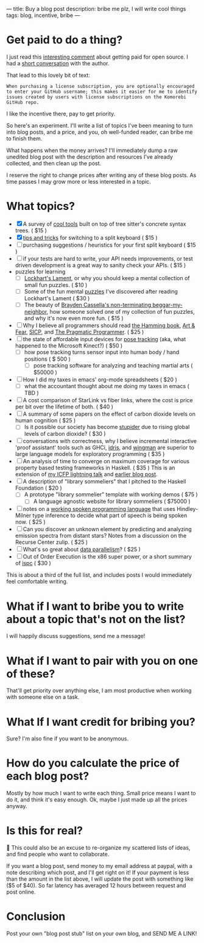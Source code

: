 ---
title: Buy a blog post
description: bribe me plz, I will write cool things
tags: blog, incentive, bribe
---
#+AUTHOR: Shae Erisson
#+DATE: 2025-05-29
* Get paid to do a thing?
I just read this [[https://lobste.rs/s/vdzcfg/two_types_open_source#c_wuhgld][interesting comment]] about getting paid for open source.
I had a [[https://hachyderm.io/@LGUG2Z/114586871580310822][short conversation]] with the author.

That lead to this lovely bit of text:

#+begin_src fundamental
  When purchasing a license subscription, you are optionally encouraged
  to enter your GitHub username; this makes it easier for me to identify
  issues created by users with license subscriptions on the Komorebi
  GitHub repo.
#+end_src

I like the incentive there, pay to get priority.

So here's an experiment. I'll write a list of topics I've been meaning to turn into blog posts, and a price, and you, oh well-funded reader, can bribe me to finish them.

What happens when the money arrives? I'll immediately dump a raw unedited blog post with the description and resources I've already collected, and then clean up the post.

I reserve the right to change prices after writing any of these blog posts. As time passes I may grow more or less interested in a topic.
* What topics?
- [X] A survey of [[https://www.scannedinavian.com/tools-built-on-tree-sitters-concrete-syntax-trees.html][cool tools]] built on top of tree sitter's concrete syntax trees. ( $15 )
- [X] [[https://www.scannedinavian.com/split-keyboard-tips.html][tips and tricks]] for switching to a split keyboard ( $15 )
- [ ] purchasing suggestions / heuristics for your first split keyboard ( $15 )
- [ ] if your tests are hard to write, your API needs improvements, or test driven development is a great way to sanity check your APIs. ( $15 )
- puzzles for learning
  - [ ] [[https://en.wikipedia.org/wiki/A_Mathematician's_Lament][Lockhart's Lament]], or why you should keep a mental collection of small fun puzzles. ( $10 )
  - [ ] Some of the fun mental [[https://github.com/shapr/ako-diagrams][puzzles]] I've discovered after reading Lockhart's Lament ( $30 )
  - [ ] The beauty of [[https://arxiv.org/abs/2403.13855][Brayden Cassella's non-terminating beggar-my-neighbor]], how someone solved one of my collection of fun puzzles, and why it's now even more fun. ( $15 )
- [ ] Why I believe all programmers should read [[https://press.stripe.com/the-art-of-doing-science-and-engineering][the Hamming book]], [[https://openlibrary.org/books/OL38791133M/Art_and_Fear][Art & Fear]], [[https://en.wikipedia.org/wiki/Structure_and_Interpretation_of_Computer_Programs][SICP]], and [[https://pragprog.com/titles/tpp20/the-pragmatic-programmer-20th-anniversary-edition/][The Pragmatic Programmer]]. ( $25 )
- [ ] the state of affordable input devices for [[https://en.wikipedia.org/wiki/Pose_tracking][pose tracking]] (aka, what happened to the Microsoft Kinect?) ( $50 )
  - [ ] how pose tracking turns sensor input into human body / hand positions ( $ 500 )
    - [ ] pose tracking software for analyzing and teaching martial arts ( $50000 )
- [ ] How I did my taxes in emacs' org-mode spreadsheets ( $20 )
  - [ ] what the accountant thought about me doing my taxes in emacs ( TBD )
- [ ] A cost comparison of StarLink vs fiber links, where the cost is price per bit over the lifetime of both. ( $40 )
- [ ] A summary of some papers on the effect of carbon dioxide levels on human cognition ( $25 )
  - [ ] Is it possible our society has become [[https://pmc.ncbi.nlm.nih.gov/articles/PMC7229519/][stupider]] due to rising global levels of carbon dioxide? ( $30 )
- [ ] conversations with correctness, why I believe incremental interactive 'proof assistant' tools such as GHCi, [[https://docs.idris-lang.org/en/latest/elaboratorReflection/elaborator-reflection.html][idris]], and [[https://github.com/shapr/hlsexamples/blob/main/src/Examples.hs#L117][wingman]] are superior to large language models for exploratory programming ( $35 )
- [ ] An analysis of time to converge on maximum coverage for various property based testing frameworks in Haskell. ( $35 )
  This is an extension of [[https://www.youtube.com/watch?v=JB7vl9KXqpw][my ICFP lightning talk]] and [[https://www.scannedinavian.com/run-property-tests-until-coverage-stops-increasing.html][earlier blog post]].
- [ ] A description of "library sommeliers" that I pitched to the Haskell Foundation ( $20 )
  - [ ] A prototype "library sommelier" template with working demos ( $75 )
    - [ ] A language agnostic website for library sommeliers ( $75000 )
- [ ] notes on a [[https://github.com/yetamrra/spc-compiler][working spoken programming language]] that uses Hindley-Milner type inference to decide what part of speech is being spoken now. ( $25 )
- [ ] Can you discover an unknown element by predicting and analyzing emission spectra from distant stars? Notes from a discussion on the Recurse Center zulip. ( $25 )
- [ ] What's so great about [[https://en.wikipedia.org/wiki/Data_parallelism][data parallelism]]? ( $25 )
- [ ] Out of Order Execution is the x86 super power, or a short summary of [[https://pharr.org/matt/blog/2018/04/18/ispc-origins][ispc]] ( $30 )

This is about a third of the full list, and includes posts I would immediately feel comfortable writing.
* What if I want to bribe you to write about a topic that's not on the list?
I will happily discuss suggestions, send me a message!
* What if I want to pair with you on one of these?
That'll get priority over anything else, I am most productive when working with someone else on a task.
* What If I want credit for bribing you?
Sure? I'm also fine if you want to be anonymous.
* How do you calculate the price of each blog post?
Mostly by how much I want to write each thing. Small price means I want to do it, and think it's easy enough.
Ok, maybe I just made up all the prices anyway.
* Is this for real?
🤔
This could also be an excuse to re-organize my scattered lists of ideas, and find people who want to collaborate.

If you want a blog post, send money to my email address at paypal, with a note describing which post, and I'll get right on it!
If your payment is less than the amount in the list above, I will update the post with something like ($5 of $40).
So far latency has averaged 12 hours between request and post online.
* Conclusion
Post your own "blog post stub" list on your own blog, and SEND ME A LINK!
